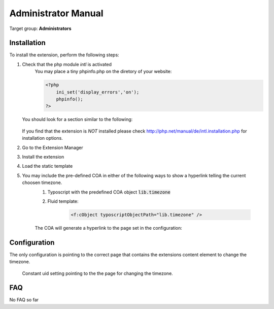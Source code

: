 ﻿.. ==================================================
.. FOR YOUR INFORMATION
.. --------------------------------------------------
.. -*- coding: utf-8 -*- with BOM.

.. ==================================================
.. DEFINE SOME TEXTROLES
.. --------------------------------------------------
.. role::   underline
.. role::   typoscript(code)
.. role::   ts(typoscript)
   :class:  typoscript
.. role::   php(code)
.. highlight:: php

.. _admin-manual:

Administrator Manual
====================

Target group: **Administrators**

.. _admin-installation:

Installation
------------

To install the extension, perform the following steps:

#. Check that the php module *intl* is activated
    You may place a tiny phpinfo.php on the diretory of your website:

    .. code-block:: php

        <?php
            ini_set('display_errors','on');
            phpinfo();
        ?>

   You should look for a section similar to the following:

   .. figure:: ../Images/PhpInfoIntlModule.png
      :alt: PHPINFO Section identifying installed module

   If you find that the extension is *NOT* installed please check http://php.net/manual/de/intl.installation.php for installation options.

#. Go to the Extension Manager
#. Install the extension
#. Load the static template
#. You may include the pre-defined COA in either of the following ways to show a hyperlink telling the current choosen timezone.
    #. Typoscript with the predefined COA object :typoscript:`lib.timezone`
    #. Fluid template:

        .. code-block:: html

            <f:cObject typoscriptObjectPath="lib.timezone" />

    The COA will generate a hyperlink to the page set in the configuration:

    .. figure:: ../Images/IndexTimezone.png
        :alt: Link showing current timezone

.. _admin-configuration:

Configuration
-------------

The only configuration is pointing to the correct page that contains the
extensions content element to change the timezone.

.. figure:: ../Images/AdminConstantSetting.png
   :alt: Backend constant pid setting

   Constant uid setting pointing to the the page for changing the timezone.



.. _admin-faq:

FAQ
---

No FAQ so far